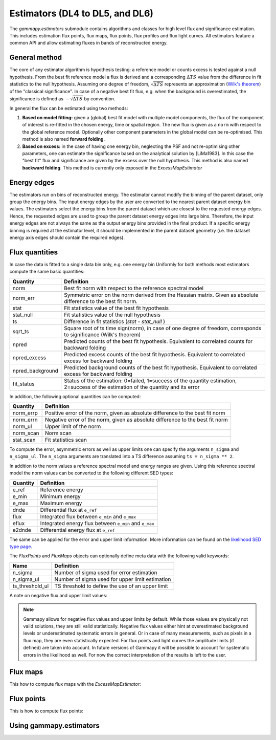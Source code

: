 .. _estimators:

Estimators (DL4 to DL5, and DL6)
================================

The `gammapy.estimators` submodule contains algorithms and classes
for high level flux and significance estimation. This includes
estimation flux points, flux maps, flux points, flux profiles and
flux light curves. All estimators feature a common API and allow
estimating fluxes in bands of reconstructed energy.

General method
--------------

The core of any estimator algorithm is hypothesis testing: a reference
model or counts excess is tested against a null hypothesis. From the
best fit reference model a flux is derived and a corresponding :math:`\Delta TS`
value from the difference in fit statistics to the null hypothesis.
Assuming one degree of freedom, :math:`\sqrt{\Delta TS}` represents an
approximation (`Wilk's theorem <https://en.wikipedia.org/wiki/Wilks%27_theorem>`_)
of the "classical significance". In case of a negative best fit flux,
e.g. when the background is overestimated, the significance is defined
as :math:`-\sqrt{\Delta TS}` by convention.

In general the flux can be estimated using two methods:

#. **Based on model fitting:** given a (global) best fit model with multiple model components,
   the flux of the component of interest is re-fitted in the chosen energy, time or spatial
   region. The new flux is given as a ``norm`` with respect to the global reference model.
   Optionally other component parameters in the global model can be re-optimised. This method
   is also named **forward folding**.

#. **Based on excess:** in the case of having one energy bin, neglecting the PSF and
   not re-optimising other parameters, one can estimate the significance based on the
   analytical solution by [LiMa1983]. In this case the "best fit" flux and significance
   are given by the excess over the null hypothesis. This method is also named
   **backward folding**. This method is currently only exposed in the `ExcessMapEstimator`


Energy edges
------------

The estimators run on bins of reconstructed energy. The estimator cannot modify the binning of
the parent dataset, only group the energy bins. The input energy edges by the user are converted
to the nearest parent dataset energy bin values. The estimators select the energy bins from the
parent dataset which are closest to the requested energy edges. Hence, the requested edges are
used to group the parent dataset energy edges into large bins. Therefore, the input energy edges
are not always the same as the output energy bins provided in the final product. If a specific
energy binning is required at the estimator level, it should be implemented in the parent dataset
geometry (i.e. the dataset energy axis edges should contain the required edges).


Flux quantities
---------------

In case the data is fitted to a single data bin only, e.g. one energy bin
Uniformly for both methods most estimators compute the same basic quantities:

================= =================================================
Quantity          Definition
================= =================================================
norm              Best fit norm with respect to the reference spectral model
norm_err          Symmetric error on the norm derived from the Hessian matrix. Given as absolute difference to the best fit norm.
stat              Fit statistics value of the best fit hypothesis
stat_null         Fit statistics value of the null hypothesis
ts                Difference in fit statistics (`stat - stat_null` )
sqrt_ts           Square root of ts time sign(norm), in case of one degree of freedom, corresponds to significance (Wilk's theorem)
npred             Predicted counts of the best fit hypothesis. Equivalent to correlated counts for backward folding
npred_excess      Predicted excess counts of the best fit hypothesis. Equivalent to correlated excess for backward folding
npred_background  Predicted background counts of the best fit hypothesis. Equivalent to correlated excess for backward folding
fit_status        Status of the estimation: 0=failed, 1=success of the quantity estimation, 2=success of the estimation of the quantity and its error
================= =================================================

In addition, the following optional quantities can be computed:

================= =================================================
Quantity          Definition
================= =================================================
norm_errp         Positive error of the norm, given as absolute difference to the best fit norm
norm_errn         Negative error of the norm, given as absolute difference to the best fit norm
norm_ul           Upper limit of the norm
norm_scan         Norm scan
stat_scan         Fit statistics scan
================= =================================================

To compute the error, asymmetric errors as well as upper limits one can
specify the arguments ``n_sigma`` and ``n_sigma_ul``. The ``n_sigma``
arguments are translated into a TS difference assuming ``ts = n_sigma ** 2``.

In addition to the norm values a reference spectral model and energy ranges
are given. Using this reference spectral model the norm values can be converted
to the following different SED types:

================= =================================================
Quantity          Definition
================= =================================================
e_ref             Reference energy
e_min             Minimum energy
e_max             Maximum energy
dnde              Differential flux at ``e_ref``
flux              Integrated flux between ``e_min`` and ``e_max``
eflux             Integrated energy flux between ``e_min`` and ``e_max``
e2dnde            Differential energy flux at ``e_ref``
================= =================================================

The same can be applied for the error and upper limit information.
More information can be found on the `likelihood SED type page`_.

The `FluxPoints` and `FluxMaps` objects can optionally define meta
data with the following valid keywords:

================= =================================================
Name              Definition
================= =================================================
n_sigma           Number of sigma used for error estimation
n_sigma_ul        Number of sigma used for upper limit estimation
ts_threshold_ul   TS threshold to define the use of an upper limit
================= =================================================

A note on negative flux and upper limit values:

.. note::

    Gammapy allows for negative flux values and upper limits by default.
    While those values are physically not valid solutions, they are still
    valid statistically. Negative flux values either hint at overestimated
    background levels or underestimated systematic errors in general. Or in
    case of many measurements, such as pixels in a flux map, they are even
    statistically expected. For flux points and light curves the amplitude
    limits (if defined) are taken into account. In future versions of Gammapy
    it will be possible to account for systematic errors in the likelihood as
    well. For now the correct interpretation of the results is left to the user.


Flux maps
---------

This how to compute flux maps with the `ExcessMapEstimator`:

.. testcode::

    import numpy as np
    from gammapy.datasets import MapDataset
    from gammapy.estimators import ExcessMapEstimator
    from astropy import units as u

    dataset = MapDataset.read("$GAMMAPY_DATA/cta-1dc-gc/cta-1dc-gc.fits.gz")

    estimator = ExcessMapEstimator(
        correlation_radius="0.1 deg", energy_edges=[0.1, 1, 10] * u.TeV
    )

    maps = estimator.run(dataset)
    print(maps["flux"])

.. testoutput::

    WcsNDMap
    <BLANKLINE>
        geom  : WcsGeom
        axes  : ['lon', 'lat', 'energy']
        shape : (320, 240, 2)
        ndim  : 3
        unit  : 1 / (cm2 s)
        dtype : float64
    <BLANKLINE>

Flux points
-----------

This is how to compute flux points:

.. testcode::

    from astropy import units as u
    from gammapy.datasets import SpectrumDatasetOnOff, Datasets
    from gammapy.estimators import FluxPointsEstimator
    from gammapy.modeling.models import PowerLawSpectralModel, SkyModel

    path = "$GAMMAPY_DATA/joint-crab/spectra/hess/"
    dataset_1 = SpectrumDatasetOnOff.read(path + "pha_obs23523.fits")
    dataset_2 = SpectrumDatasetOnOff.read(path + "pha_obs23592.fits")

    datasets = Datasets([dataset_1, dataset_2])

    pwl = PowerLawSpectralModel(index=2, amplitude='1e-12  cm-2 s-1 TeV-1')

    datasets.models = SkyModel(spectral_model=pwl, name="crab")

    estimator = FluxPointsEstimator(
        source="crab", energy_edges=[0.1, 0.3, 1, 3, 10, 30, 100] * u.TeV
    )

    # this will run a joint fit of the datasets
    fp = estimator.run(datasets)
    table = fp.to_table(sed_type="dnde", formatted=True)
    # print(table[["e_ref", "dnde", "dnde_err", "fit_status"]])

    # or stack the datasets
    # fp = estimator.run(datasets.stack_reduce())
    table = fp.to_table(sed_type="dnde", formatted=True)
    # print(table[["e_ref", "dnde", "dnde_err"]])


Using gammapy.estimators
------------------------

.. minigallery:: gammapy.estimators.FluxPointsEstimator
    :add-heading:

.. minigallery:: gammapy.estimators.LightCurveEstimator
    :add-heading:


.. _`likelihood SED type page`: https://gamma-astro-data-formats.readthedocs.io/en/latest/spectra/binned_likelihoods/index.html
